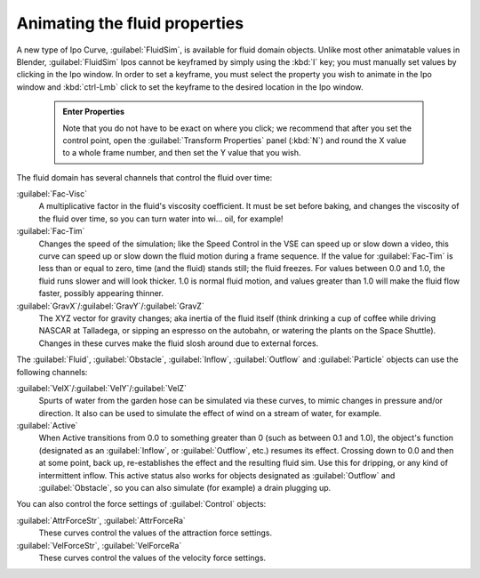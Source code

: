 ..    TODO/Review: {{review}} .

Animating the fluid properties
==============================


A new type of Ipo Curve, :guilabel:`FluidSim`\ , is available for fluid domain objects.
Unlike most other animatable values in Blender,
:guilabel:`FluidSim` Ipos cannot be keyframed by simply using the :kbd:`I` key;
you must manually set values by clicking in the Ipo window. In order to set a keyframe, you
must select the property you wish to animate in the Ipo window and :kbd:`ctrl-Lmb` click
to set the keyframe to the desired location in the Ipo window.


 .. admonition:: Enter Properties
   :class: nicetip

   Note that you do not have to be exact on where you click; we recommend that after you set the control point, open the :guilabel:`Transform Properties` panel (\ :kbd:`N`\ ) and round the X value to a whole frame number, and then set the Y value that you wish.


The fluid domain has several channels that control the fluid over time:

:guilabel:`Fac-Visc`
   A multiplicative factor in the fluid's viscosity coefficient. It must be set before baking, and changes the viscosity of the fluid over time, so you can turn water into wi… oil, for example!

:guilabel:`Fac-Tim`
   Changes the speed of the simulation; like the Speed Control in the VSE can speed up or slow down a video, this curve can speed up or slow down the fluid motion during a frame sequence. If the value for :guilabel:`Fac-Tim` is less than or equal to zero, time (and the fluid) stands still; the fluid freezes. For values between 0.0 and 1.0, the fluid runs slower and will look thicker. 1.0 is normal fluid motion, and values greater than 1.0 will make the fluid flow faster, possibly appearing thinner.

:guilabel:`GravX`\ /\ :guilabel:`GravY`\ /\ :guilabel:`GravZ`
   The XYZ vector for gravity changes; aka inertia of the fluid itself (think drinking a cup of coffee while driving NASCAR at Talladega, or sipping an espresso on the autobahn, or watering the plants on the Space Shuttle). Changes in these curves make the fluid slosh around due to external forces.

The :guilabel:`Fluid`\ , :guilabel:`Obstacle`\ , :guilabel:`Inflow`\ ,
:guilabel:`Outflow` and :guilabel:`Particle` objects can use the following channels:

:guilabel:`VelX`\ /\ :guilabel:`VelY`\ /\ :guilabel:`VelZ`
   Spurts of water from the garden hose can be simulated via these curves, to mimic changes in pressure and/or direction. It also can be used to simulate the effect of wind on a stream of water, for example.

:guilabel:`Active`
   When Active transitions from 0.0 to something greater than 0 (such as between 0.1 and 1.0), the object's function (designated as an :guilabel:`Inflow`\ , or :guilabel:`Outflow`\ , etc.) resumes its effect. Crossing down to 0.0 and then at some point, back up, re-establishes the effect and the resulting fluid sim. Use this for dripping, or any kind of intermittent inflow. This active status also works for objects designated as :guilabel:`Outflow` and :guilabel:`Obstacle`\ , so you can also simulate (for example) a drain plugging up.

You can also control the force settings of :guilabel:`Control` objects:

:guilabel:`AttrForceStr`\ , :guilabel:`AttrForceRa`
   These curves control the values of the attraction force settings.

:guilabel:`VelForceStr`\ , :guilabel:`VelForceRa`
   These curves control the values of the velocity force settings.

